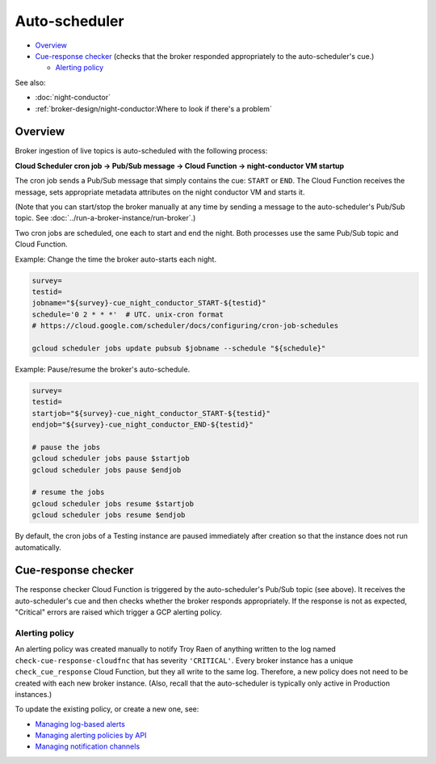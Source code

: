 Auto-scheduler
==============

-  `Overview`_
-  `Cue-response checker`_ (checks that the
   broker responded appropriately to the auto-scheduler's cue.)

   -  `Alerting policy`_

See also:

-   :doc:`night-conductor`
-   :ref:`broker-design/night-conductor:Where to look if there's a problem`

Overview
--------

Broker ingestion of live topics is auto-scheduled with the following
process:

**Cloud Scheduler cron job -> Pub/Sub message -> Cloud Function ->
night-conductor VM startup**

The cron job sends a Pub/Sub message that simply contains the cue:
``START`` or ``END``. The Cloud Function receives the message, sets
appropriate metadata attributes on the night conductor VM and starts it.

(Note that you can start/stop the broker manually at any time by sending
a message to the auto-scheduler's Pub/Sub topic. See
:doc:`../run-a-broker-instance/run-broker`.)

Two cron jobs are scheduled, one each to start and end the night. Both
processes use the same Pub/Sub topic and Cloud Function.

Example: Change the time the broker auto-starts each night.

.. code:: bash

    survey=
    testid=
    jobname="${survey}-cue_night_conductor_START-${testid}"
    schedule='0 2 * * *'  # UTC. unix-cron format
    # https://cloud.google.com/scheduler/docs/configuring/cron-job-schedules

    gcloud scheduler jobs update pubsub $jobname --schedule "${schedule}"

Example: Pause/resume the broker's auto-schedule.

.. code:: bash

    survey=
    testid=
    startjob="${survey}-cue_night_conductor_START-${testid}"
    endjob="${survey}-cue_night_conductor_END-${testid}"

    # pause the jobs
    gcloud scheduler jobs pause $startjob
    gcloud scheduler jobs pause $endjob

    # resume the jobs
    gcloud scheduler jobs resume $startjob
    gcloud scheduler jobs resume $endjob

By default, the cron jobs of a Testing instance are paused immediately
after creation so that the instance does not run automatically.

Cue-response checker
--------------------

The response checker Cloud Function is triggered by the auto-scheduler's
Pub/Sub topic (see above). It receives the auto-scheduler's cue and then
checks whether the broker responds appropriately. If the response is not
as expected, "Critical" errors are raised which trigger a GCP alerting
policy.

Alerting policy
~~~~~~~~~~~~~~~

An alerting policy was created manually to notify Troy Raen of anything
written to the log named ``check-cue-response-cloudfnc`` that has
severity ``'CRITICAL'``. Every broker instance has a unique
``check_cue_response`` Cloud Function, but they all write to the same
log. Therefore, a new policy does not need to be created with each new
broker instance. (Also, recall that the auto-scheduler is typically only
active in Production instances.)

To update the existing policy, or create a new one, see:

-   `Managing log-based alerts
    <https://cloud.google.com/logging/docs/alerting/log-based-alerts>`__
-   `Managing alerting policies by API
    <https://cloud.google.com/monitoring/alerts/using-alerting-api>`__
-   `Managing notification channels
    <https://cloud.google.com/monitoring/support/notification-options>`__
